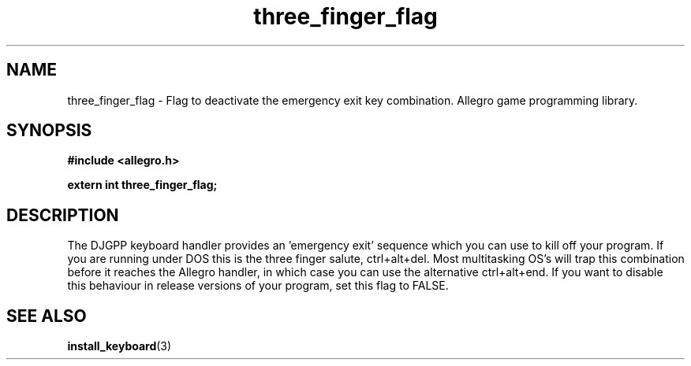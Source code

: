 .\" Generated by the Allegro makedoc utility
.TH three_finger_flag 3 "version 4.4.3" "Allegro" "Allegro manual"
.SH NAME
three_finger_flag \- Flag to deactivate the emergency exit key combination. Allegro game programming library.\&
.SH SYNOPSIS
.B #include <allegro.h>

.sp
.B extern int three_finger_flag;
.SH DESCRIPTION
The DJGPP keyboard handler provides an 'emergency exit' sequence which
you can use to kill off your program. If you are running under DOS this 
is the three finger salute, ctrl+alt+del. Most multitasking OS's will 
trap this combination before it reaches the Allegro handler, in which 
case you can use the alternative ctrl+alt+end. If you want to disable 
this behaviour in release versions of your program, set this flag to 
FALSE.

.SH SEE ALSO
.BR install_keyboard (3)
